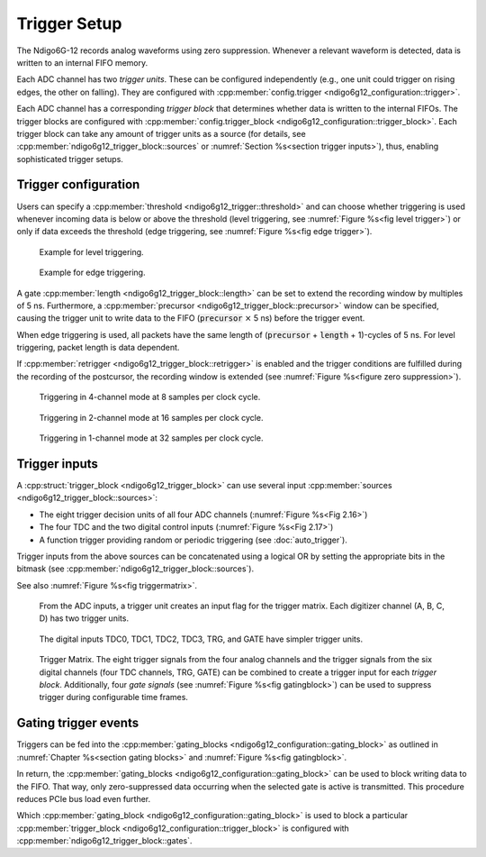 .. _Section Trigger Blocks:

Trigger Setup
~~~~~~~~~~~~~

The Ndigo6G-12 records analog waveforms using zero suppression.
Whenever a relevant waveform is detected, data is written to an internal
FIFO memory.

Each ADC channel has two *trigger units*. These can be configured independently 
(e.g., one unit could trigger on rising edges, the other on falling).
They are configured with
:cpp:member:`config.trigger <ndigo6g12_configuration::trigger>`.

Each ADC channel has a corresponding *trigger block* that determines whether 
data is written to the internal FIFOs. The trigger blocks are configured with
:cpp:member:`config.trigger_block <ndigo6g12_configuration::trigger_block>`.
Each trigger block can take any amount of trigger units as a source (for 
details, see :cpp:member:`ndigo6g12_trigger_block::sources` or
:numref:`Section %s<section trigger inputs>`),
thus, enabling sophisticated trigger setups.

Trigger configuration
^^^^^^^^^^^^^^^^^^^^^

Users can specify a :cpp:member:`threshold <ndigo6g12_trigger::threshold>`
and can choose whether triggering is used
whenever incoming data is below or above the threshold (level triggering,
see :numref:`Figure %s<fig level trigger>`) or
only if data exceeds the threshold (edge triggering, see
:numref:`Figure %s<fig edge trigger>`).

.. _fig level trigger:
.. figure:: ../figures/level-trigger.*

   Example for level triggering.

.. _fig edge trigger:
.. figure:: ../figures/edge-trigger.*

   Example for edge triggering.


A gate :cpp:member:`length <ndigo6g12_trigger_block::length>` can be set to
extend the recording window by multiples of 5 ns.
Furthermore, a :cpp:member:`precursor <ndigo6g12_trigger_block::precursor>`
window can be specified, causing the trigger unit to write data to
the FIFO (:code:`precursor` :math:`\times` 5 ns) before the trigger event.

When edge triggering is used, all packets have the same length of
(:code:`precursor` + :code:`length` + 1)-cycles of 5 ns.
For level triggering, packet length is data dependent.

If :cpp:member:`retrigger <ndigo6g12_trigger_block::retrigger>` is enabled and
the trigger conditions are fulfilled during the recording of the postcursor, 
the recording window is extended (see :numref:`Figure %s<figure zero 
suppression>`).

.. _Fig 2.13:
.. figure:: ../figures/4ChannelTriggering.*

   Triggering in 4-channel mode at 8 samples per clock cycle.

.. _Fig 2.14:
.. figure:: ../figures/2ChannelTriggering.*

   Triggering in 2-channel mode at 16 samples per clock cycle.


.. _Fig 2.15:
.. figure:: ../figures/1ChannelTriggering.*

   Triggering in 1-channel mode at 32 samples per clock cycle.

.. _section trigger inputs:

Trigger inputs
^^^^^^^^^^^^^^

A :cpp:struct:`trigger_block <ndigo6g12_trigger_block>` can use several
input :cpp:member:`sources <ndigo6g12_trigger_block::sources>`:

-  The eight trigger decision units of all four ADC channels
   \(:numref:`Figure %s<Fig 2.16>`)
-  The four TDC and the two digital control inputs
   (:numref:`Figure %s<Fig 2.17>`)
-  A function trigger providing random or periodic triggering (see
   :doc:`auto_trigger`).

Trigger inputs from the above sources can be concatenated using a logical OR
by setting the appropriate bits in the bitmask
(see :cpp:member:`ndigo6g12_trigger_block::sources`).

See also :numref:`Figure %s<fig triggermatrix>`.



.. _Fig 2.16:
.. figure:: ../figures/analog-trigger.*

   From the ADC inputs, a trigger unit creates an input flag for
   the trigger matrix. Each digitizer channel (A, B, C, D) has two trigger
   units.

.. _Fig 2.17:
.. figure:: ../figures/DigitalInput.*
   :width: 50%

   The digital inputs TDC0, TDC1, TDC2, TDC3, TRG, and GATE
   have simpler trigger units.


.. _fig triggermatrix:
.. figure:: ../figures/triggermatrix-Ndigo6G-12.*

    Trigger Matrix. The eight trigger signals from the four analog channels and
    the trigger signals from the six digital channels (four TDC channels, TRG,
    GATE) can be combined to create a trigger input for each *trigger block*.
    Additionally, four *gate signals* (see
    :numref:`Figure %s<fig gatingblock>`) can be used to suppress trigger 
    during configurable time frames.

.. _gating trigger events:

Gating trigger events
^^^^^^^^^^^^^^^^^^^^^

Triggers can be fed into the
:cpp:member:`gating_blocks <ndigo6g12_configuration::gating_block>`
as outlined in
:numref:`Chapter %s<section gating blocks>` and :numref:`Figure %s<fig gatingblock>`.


In return, the
:cpp:member:`gating_blocks <ndigo6g12_configuration::gating_block>`
can be used to block writing data to the FIFO. That way, only
zero-suppressed data occurring when the selected gate is active is transmitted.
This procedure reduces PCIe bus load even further.

Which
:cpp:member:`gating_block <ndigo6g12_configuration::gating_block>`
is used to block a particular
:cpp:member:`trigger_block <ndigo6g12_configuration::trigger_block>`
is configured
with :cpp:member:`ndigo6g12_trigger_block::gates`.